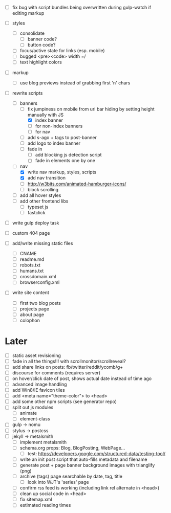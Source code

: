 - [ ] fix bug with script bundles being overwritten during gulp-watch if editing markup

- [ ] styles
  - [ ] consolidate
    - [ ] banner code?
    - [ ] button code?
  - [ ] focus/active state for links (esp. mobile)
  - [ ] bugged <pre><code> width =/
  - [ ] text highlight colors

- [ ] markup
  - [ ] use blog previews instead of grabbing first 'n' chars

- [-] rewrite scripts
  - [-] banners
    - [-] fix jumpiness on mobile from url bar hiding by setting height manually with JS
      - [X] index banner
      - [ ] for non-index banners
      - [ ] for nav
    - [ ] add s-ago + tags to post-banner
    - [ ] add logo to index banner
    - [ ] fade in
      - [ ] add blocking js detection script
      - [ ] fade in elements one by one
  - [-] nav
    - [X] write nav markup, styles, scripts
    - [X] add nav transition
    - [ ] http://w3bits.com/animated-hamburger-icons/
    - [ ] block scrolling
  - [ ] add all hover styles
  - [ ] add other frontend libs
    - [ ] typeset js
    - [ ] fastclick

- [ ] write gulp deploy task
- [ ] custom 404 page

- [ ] add/write missing static files
  - [ ] CNAME
  - [ ] readme.md
  - [ ] robots.txt
  - [ ] humans.txt
  - [ ] crossdomain.xml
  - [ ] browserconfig.xml

- [ ] write site content
  - [ ] first two blog posts
  - [ ] projects page
  - [ ] about page
  - [ ] colophon

* Later
- [ ] static asset revisioning
- [ ] fade in all the things!!! with scrollmonitor/scrollreveal?
- [ ] add share links on posts: fb/twitter/reddit/ycomb/g+
- [ ] discourse for comments (requires server)
- [ ] on hover/click date of post, shows actual date instead of time ago
- [ ] advanced image handling
- [ ] add Win8/IE favicon tiles
- [ ] add <meta name="theme-color"> to <head>
- [ ] add some other npm scripts (see generator repo)
- [ ] split out js modules
  - [ ] animate
  - [ ] element-class
- [ ] gulp -> nomu
- [ ] stylus -> postcss
- [ ] jekyll -> metalsmith
  - [ ] implement metalsmith
  - [ ] schema.org props: Blog, BlogPosting, WebPage...
    - [ ] test: https://developers.google.com/structured-data/testing-tool/
  - [ ] write an init post script that auto-fills metadata and filename
  - [ ] generate post + page banner background images with trianglify (png)
  - [ ] archive (tags) page searchable by date, tag, title
    - [ ] look into WJT's 'series' page
  - [ ] confirm rss feed is working (including link rel alternate in <head>)
  - [ ] clean up social code in <head>
  - [ ] fix sitemap.xml
  - [ ] estimated reading times
